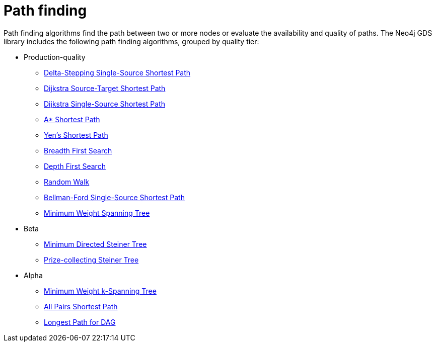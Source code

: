 [[algorithms-path-finding]]
= Path finding
:description: This chapter provides explanations and examples for each of the path finding algorithms in the Neo4j Graph Data Science library.


Path finding algorithms find the path between two or more nodes or evaluate the availability and quality of paths.
The Neo4j GDS library includes the following path finding algorithms, grouped by quality tier:

* Production-quality
** xref:algorithms/delta-single-source.adoc[Delta-Stepping Single-Source Shortest Path]
** xref:algorithms/dijkstra-source-target.adoc[Dijkstra Source-Target Shortest Path]
** xref:algorithms/dijkstra-single-source.adoc[Dijkstra Single-Source Shortest Path]
** xref:algorithms/astar.adoc[A* Shortest Path]
** xref:algorithms/yens.adoc[Yen's Shortest Path]
** xref:algorithms/bfs.adoc[Breadth First Search]
** xref:algorithms/dfs.adoc[Depth First Search]
** xref:algorithms/random-walk.adoc[Random Walk]
** xref:algorithms/bellman-ford-single-source.adoc[Bellman-Ford Single-Source Shortest Path]
** xref:algorithms/minimum-weight-spanning-tree.adoc[Minimum Weight Spanning Tree]
* Beta
** xref:algorithms/directed-steiner-tree.adoc[Minimum Directed Steiner Tree]
** xref:algorithms/prize-collecting-steiner-tree[Prize-collecting Steiner Tree]
* Alpha
** xref:algorithms/k-minimum-weight-spanning-tree.adoc[Minimum Weight k-Spanning Tree]
** xref:algorithms/all-pairs-shortest-path.adoc[All Pairs Shortest Path]
** xref:algorithms/dag/longest-path.adoc[Longest Path for DAG]


